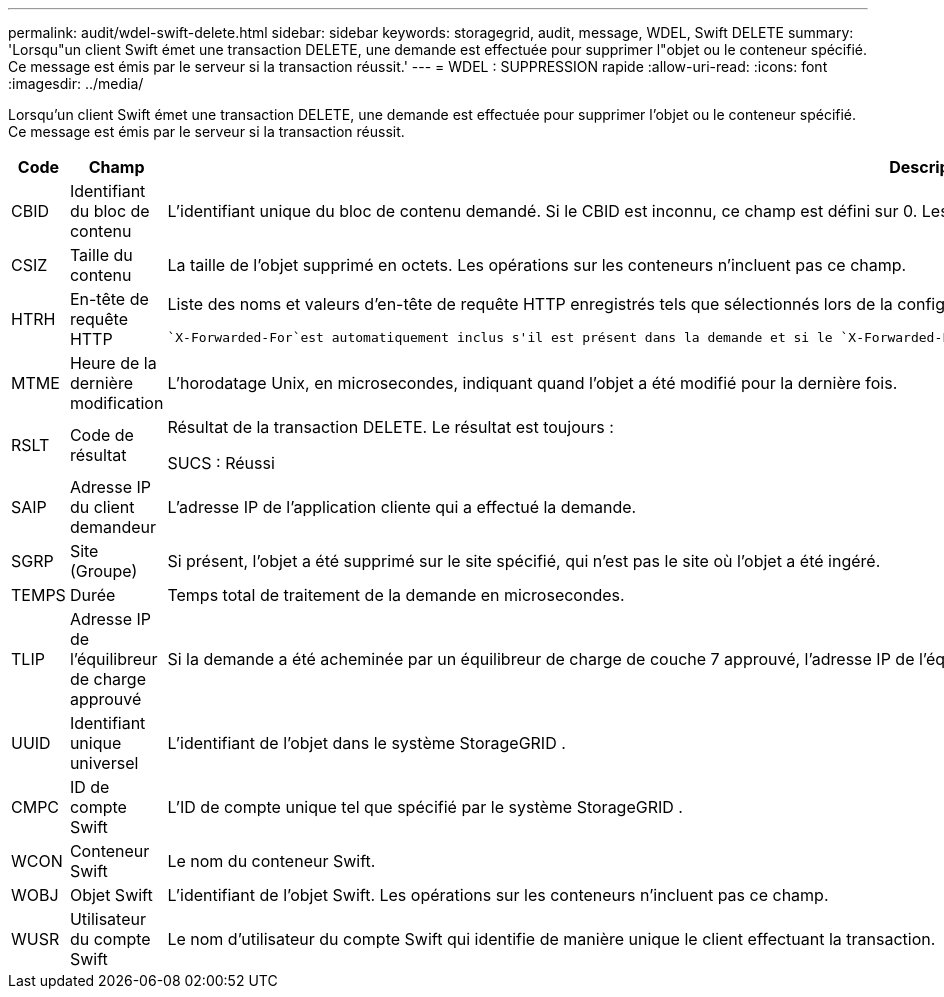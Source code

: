 ---
permalink: audit/wdel-swift-delete.html 
sidebar: sidebar 
keywords: storagegrid, audit, message, WDEL, Swift DELETE 
summary: 'Lorsqu"un client Swift émet une transaction DELETE, une demande est effectuée pour supprimer l"objet ou le conteneur spécifié.  Ce message est émis par le serveur si la transaction réussit.' 
---
= WDEL : SUPPRESSION rapide
:allow-uri-read: 
:icons: font
:imagesdir: ../media/


[role="lead"]
Lorsqu'un client Swift émet une transaction DELETE, une demande est effectuée pour supprimer l'objet ou le conteneur spécifié.  Ce message est émis par le serveur si la transaction réussit.

[cols="1a,1a,4a"]
|===
| Code | Champ | Description 


 a| 
CBID
 a| 
Identifiant du bloc de contenu
 a| 
L'identifiant unique du bloc de contenu demandé.  Si le CBID est inconnu, ce champ est défini sur 0.  Les opérations sur les conteneurs n'incluent pas ce champ.



 a| 
CSIZ
 a| 
Taille du contenu
 a| 
La taille de l'objet supprimé en octets.  Les opérations sur les conteneurs n'incluent pas ce champ.



 a| 
HTRH
 a| 
En-tête de requête HTTP
 a| 
Liste des noms et valeurs d'en-tête de requête HTTP enregistrés tels que sélectionnés lors de la configuration.

 `X-Forwarded-For`est automatiquement inclus s'il est présent dans la demande et si le `X-Forwarded-For` la valeur est différente de l'adresse IP de l'expéditeur de la demande (champ d'audit SAIP).



 a| 
MTME
 a| 
Heure de la dernière modification
 a| 
L'horodatage Unix, en microsecondes, indiquant quand l'objet a été modifié pour la dernière fois.



 a| 
RSLT
 a| 
Code de résultat
 a| 
Résultat de la transaction DELETE.  Le résultat est toujours :

SUCS : Réussi



 a| 
SAIP
 a| 
Adresse IP du client demandeur
 a| 
L'adresse IP de l'application cliente qui a effectué la demande.



 a| 
SGRP
 a| 
Site (Groupe)
 a| 
Si présent, l'objet a été supprimé sur le site spécifié, qui n'est pas le site où l'objet a été ingéré.



 a| 
TEMPS
 a| 
Durée
 a| 
Temps total de traitement de la demande en microsecondes.



 a| 
TLIP
 a| 
Adresse IP de l'équilibreur de charge approuvé
 a| 
Si la demande a été acheminée par un équilibreur de charge de couche 7 approuvé, l'adresse IP de l'équilibreur de charge.



 a| 
UUID
 a| 
Identifiant unique universel
 a| 
L'identifiant de l'objet dans le système StorageGRID .



 a| 
CMPC
 a| 
ID de compte Swift
 a| 
L'ID de compte unique tel que spécifié par le système StorageGRID .



 a| 
WCON
 a| 
Conteneur Swift
 a| 
Le nom du conteneur Swift.



 a| 
WOBJ
 a| 
Objet Swift
 a| 
L'identifiant de l'objet Swift.  Les opérations sur les conteneurs n'incluent pas ce champ.



 a| 
WUSR
 a| 
Utilisateur du compte Swift
 a| 
Le nom d'utilisateur du compte Swift qui identifie de manière unique le client effectuant la transaction.

|===